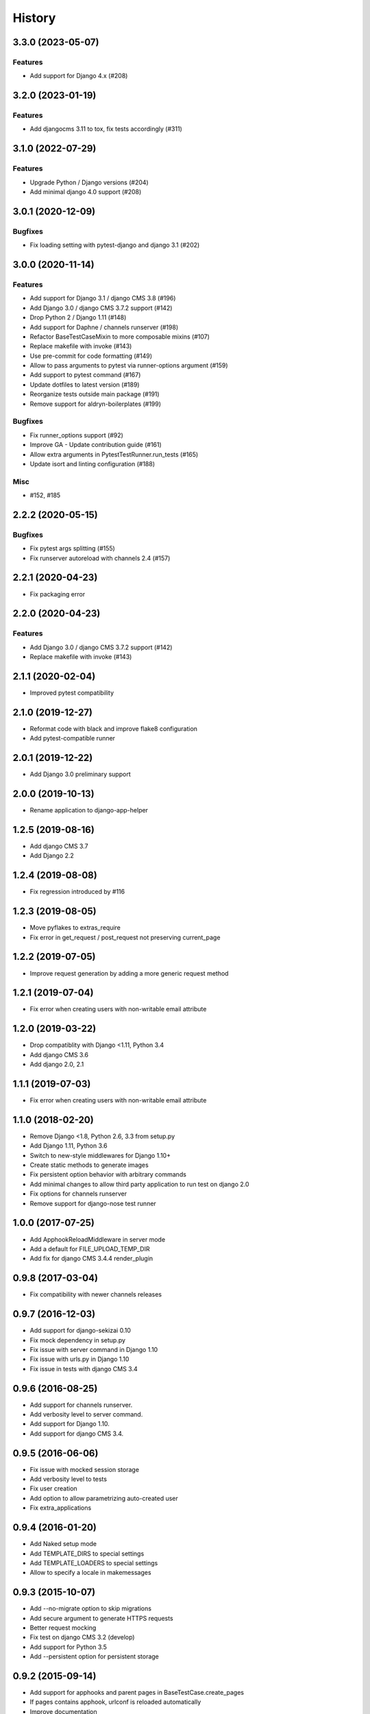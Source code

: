 .. :changelog:

*******
History
*******

.. towncrier release notes start

3.3.0 (2023-05-07)
==================

Features
--------

- Add support for Django 4.x (#208)


3.2.0 (2023-01-19)
==================

Features
--------

- Add djangocms 3.11 to tox, fix tests accordingly (#311)


3.1.0 (2022-07-29)
==================

Features
--------

- Upgrade Python / Django versions (#204)
- Add minimal django 4.0 support (#208)


3.0.1 (2020-12-09)
==================

Bugfixes
--------

- Fix loading setting with pytest-django and django 3.1 (#202)


3.0.0 (2020-11-14)
==================

Features
--------

- Add support for Django 3.1 / django CMS 3.8 (#196)
- Add Django 3.0 / django CMS 3.7.2 support (#142)
- Drop Python 2 / Django 1.11 (#148)
- Add support for Daphne / channels runserver (#198)
- Refactor BaseTestCaseMixin to more composable mixins (#107)
- Replace makefile with invoke (#143)
- Use pre-commit for code formatting (#149)
- Allow to pass arguments to pytest via runner-options argument (#159)
- Add support to pytest command (#167)
- Update dotfiles to latest version (#189)
- Reorganize tests outside main package (#191)
- Remove support for aldryn-boilerplates (#199)


Bugfixes
--------

- Fix runner_options support (#92)
- Improve GA - Update contribution guide (#161)
- Allow extra arguments in PytestTestRunner.run_tests (#165)
- Update isort and linting configuration (#188)


Misc
----

- #152, #185


2.2.2 (2020-05-15)
=======================

Bugfixes
--------

- Fix pytest args splitting (#155)
- Fix runserver autoreload with channels 2.4 (#157)


2.2.1 (2020-04-23)
==================

- Fix packaging error

2.2.0 (2020-04-23)
==================

Features
--------

- Add Django 3.0 / django CMS 3.7.2 support (#142)
- Replace makefile with invoke (#143)


2.1.1 (2020-02-04)
==================

- Improved pytest compatibility

2.1.0 (2019-12-27)
==================

- Reformat code with black and improve flake8 configuration
- Add pytest-compatible runner

2.0.1 (2019-12-22)
==================

- Add Django 3.0 preliminary support

2.0.0 (2019-10-13)
==================

- Rename application to django-app-helper

1.2.5 (2019-08-16)
==================

- Add django CMS 3.7
- Add Django 2.2

1.2.4 (2019-08-08)
==================

- Fix regression introduced by #116

1.2.3 (2019-08-05)
==================

- Move pyflakes to extras_require
- Fix error in get_request / post_request not preserving current_page

1.2.2 (2019-07-05)
==================

- Improve request generation by adding a more generic request method

1.2.1 (2019-07-04)
==================

- Fix error when creating users with non-writable email attribute

1.2.0 (2019-03-22)
==================

- Drop compatiblity with Django <1.11, Python 3.4
- Add django CMS 3.6
- Add django 2.0, 2.1

1.1.1 (2019-07-03)
==================

- Fix error when creating users with non-writable email attribute

1.1.0 (2018-02-20)
==================

- Remove Django <1.8, Python 2.6, 3.3 from setup.py
- Add Django 1.11, Python 3.6
- Switch to new-style middlewares for Django 1.10+
- Create static methods to generate images
- Fix persistent option behavior with arbitrary commands
- Add minimal changes to allow third party application to run test on django 2.0
- Fix options for channels runserver
- Remove support for django-nose test runner

1.0.0 (2017-07-25)
==================

- Add ApphookReloadMiddleware in server mode
- Add a default for FILE_UPLOAD_TEMP_DIR
- Add fix for django CMS 3.4.4 render_plugin

0.9.8 (2017-03-04)
==================

- Fix compatibility with newer channels releases

0.9.7 (2016-12-03)
==================

- Add support for django-sekizai 0.10
- Fix mock dependency in setup.py
- Fix issue with server command in Django 1.10
- Fix issue with urls.py in Django 1.10
- Fix issue in tests with django CMS 3.4

0.9.6 (2016-08-25)
==================

- Add support for channels runserver.
- Add verbosity level to server command.
- Add support for Django 1.10.
- Add support for django CMS 3.4.

0.9.5 (2016-06-06)
==================

- Fix issue with mocked session storage
- Add verbosity level to tests
- Fix user creation
- Add option to allow parametrizing auto-created user
- Fix extra_applications

0.9.4 (2016-01-20)
==================

- Add Naked setup mode
- Add TEMPLATE_DIRS to special settings
- Add TEMPLATE_LOADERS to special settings
- Allow to specify a locale in makemessages

0.9.3 (2015-10-07)
==================

- Add --no-migrate option to skip migrations
- Add secure argument to generate HTTPS requests
- Better request mocking
- Fix test on django CMS 3.2 (develop)
- Add support for Python 3.5
- Add --persistent option for persistent storage

0.9.2 (2015-09-14)
==================

- Add support for apphooks and parent pages in BaseTestCase.create_pages
- If pages contains apphook, urlconf is reloaded automatically
- Improve documentation
- Add support for top-positioned MIDDLEWARE_CLASSES
- Code cleanup

0.9.1 (2015-08-30)
==================

- Better support for aldryn-boilerplates

0.9.0 (2015-08-20)
==================

- Complete support for Django 1.8 / django CMS develop
- Support for aldryn-boilerplates settings
- Migrations are now enabled by default during tests
- Minor BaseTestCase refactoring
- Remove support for Django 1.5
- Fix treebeard support
- Minor fixes
- Adds login_user_context method to BaseTestCase

0.8.1 (2015-05-31)
==================

- Add basic support for Django 1.8 / django CMS develop
- Code cleanups
- Smarter migration layout detection

0.8.0 (2015-03-22)
==================

- Add --native option to use native test command instead of django-app-helper one
- Use django-discover-runner on Django 1.5 if present
- Better handling of runner options
- Add support for empty/dry-run arguments to makemigrations
- Add USE_CMS flag to settings when using django CMS configuration

0.7.0 (2015-01-22)
==================

- Fix an error which prevents the runner to discover the settings
- django CMS is no more a dependency, install it manually to enable django CMS support

0.6.0 (2015-01-10)
==================

- Add a runner to make cms_helper file itself a runner for django-app-helper
- Fix issues with mptt / treebeard and Django 1.7
- Fix some makemigrations / --migrate issues
- Make django-app-helper less django CMS dependent

0.5.0 (2015-01-01)
==================

- Fixing bugs when using extra settings
- Add messages framework to default environment
- Add CSRF middleware / context_processor to default settings
- Add base helper class for test cases
- Complete Django 1.7 support
- Smarter detection of migration operations in Django 1.6-
- Add option to create migrations for external applications

0.4.0 (2014-09-18)
==================

- Add support for command line test runner options;
- Add check command on Django 1.7+;
- Add cms check command (which triggers cms inclusion);
- Add squashmigration command Django 1.7+;
- Add support for makemigrations merge on Django 1.7+;
- Add helpers for custom user models;

0.3.1 (2014-08-25)
==================

- Add staticfiles application;
- Add djangocms_admin_style if cms is enabled;

0.3.0 (2014-08-14)
==================

- Add support for django nose test runner;
- Add default CMS template;

0.2.0 (2014-08-12)
==================

- Add option to customize sample project settings;
- Add option to exclude django CMS from test project configurations;
- Add support for Django 1.7;

0.1.0 (2014-08-09)
==================

- First public release.
